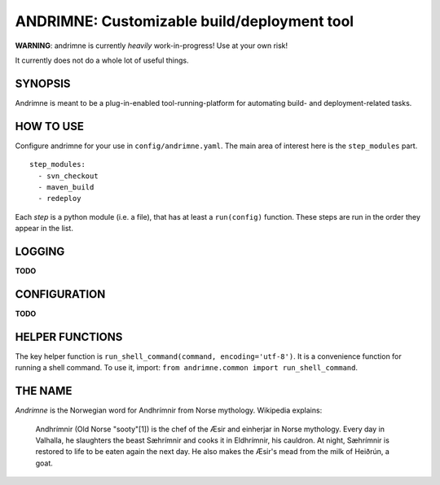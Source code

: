 ANDRIMNE: Customizable build/deployment tool
============================================

**WARNING**: andrimne is currently *heavily* work-in-progress! Use at your own risk!

It currently does not do a whole lot of useful things.


SYNOPSIS
--------

Andrimne is meant to be a plug-in-enabled tool-running-platform for automating build- and deployment-related tasks.


HOW TO USE
----------

Configure andrimne for your use in ``config/andrimne.yaml``. The main area of interest here is the ``step_modules`` part.

::

  step_modules:
    - svn_checkout
    - maven_build
    - redeploy

Each *step* is a python module (i.e. a file), that has at least a ``run(config)`` function. These steps are run in the
order they appear in the list.


LOGGING
-------

**TODO**


CONFIGURATION
-------------

**TODO**


HELPER FUNCTIONS
----------------

The key helper function is ``run_shell_command(command, encoding='utf-8')``. It is a convenience function for running a
shell command. To use it, import: ``from andrimne.common import run_shell_command``.


THE NAME
--------

*Andrimne* is the Norwegian word for Andhrímnir from Norse mythology. Wikipedia explains:

    Andhrímnir (Old Norse "sooty"[1]) is the chef of the Æsir and einherjar in Norse mythology. Every day in Valhalla,
    he slaughters the beast Sæhrímnir and cooks it in Eldhrímnir, his cauldron. At night, Sæhrímnir is restored to life
    to be eaten again the next day. He also makes the Æsir's mead from the milk of Heiðrún, a goat.
